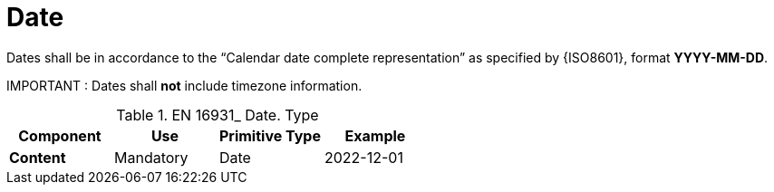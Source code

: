 
= Date

Dates shall be in accordance to the “Calendar date complete representation” as specified by {ISO8601}, format *YYYY-MM-DD*.

====
IMPORTANT : Dates shall *not* include timezone information.
====


.EN 16931_ Date. Type
[cols="1s,1,1,1", options="header"]
|===
|Component
|Use
|Primitive Type
|Example

|Content
|Mandatory
|Date
|2022-12-01
|===